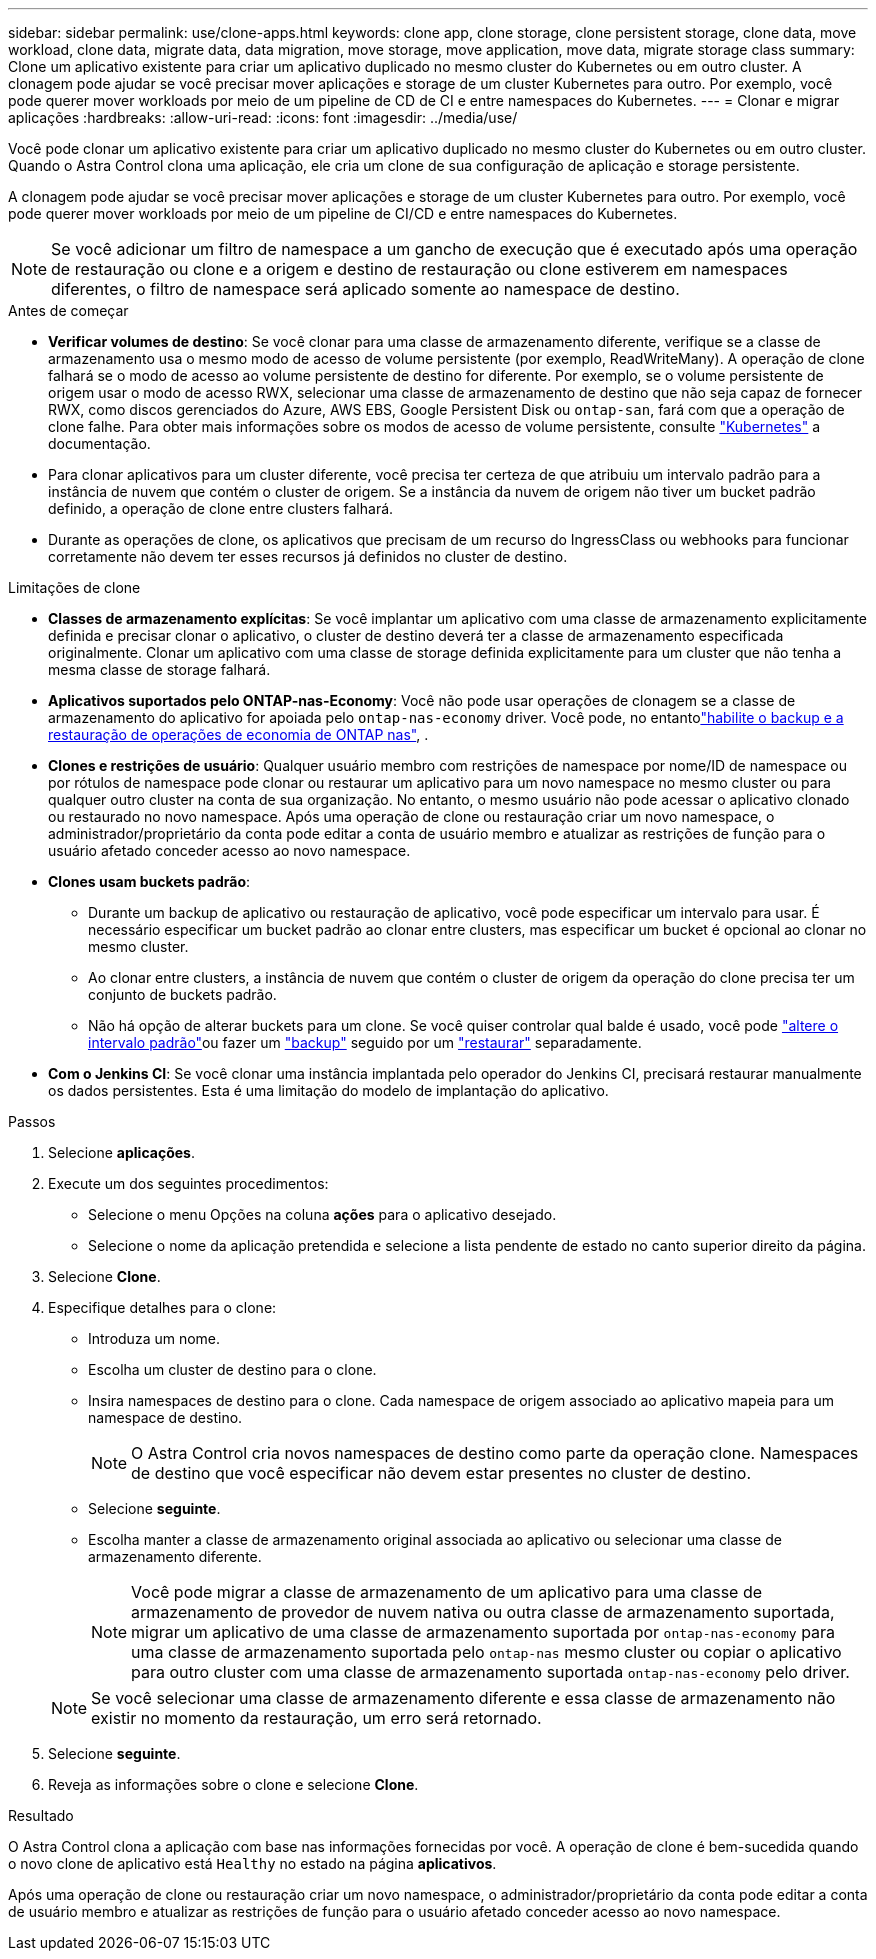 ---
sidebar: sidebar 
permalink: use/clone-apps.html 
keywords: clone app, clone storage, clone persistent storage, clone data, move workload, clone data, migrate data, data migration, move storage, move application, move data, migrate storage class 
summary: Clone um aplicativo existente para criar um aplicativo duplicado no mesmo cluster do Kubernetes ou em outro cluster. A clonagem pode ajudar se você precisar mover aplicações e storage de um cluster Kubernetes para outro. Por exemplo, você pode querer mover workloads por meio de um pipeline de CD de CI e entre namespaces do Kubernetes. 
---
= Clonar e migrar aplicações
:hardbreaks:
:allow-uri-read: 
:icons: font
:imagesdir: ../media/use/


[role="lead"]
Você pode clonar um aplicativo existente para criar um aplicativo duplicado no mesmo cluster do Kubernetes ou em outro cluster. Quando o Astra Control clona uma aplicação, ele cria um clone de sua configuração de aplicação e storage persistente.

A clonagem pode ajudar se você precisar mover aplicações e storage de um cluster Kubernetes para outro. Por exemplo, você pode querer mover workloads por meio de um pipeline de CI/CD e entre namespaces do Kubernetes.


NOTE: Se você adicionar um filtro de namespace a um gancho de execução que é executado após uma operação de restauração ou clone e a origem e destino de restauração ou clone estiverem em namespaces diferentes, o filtro de namespace será aplicado somente ao namespace de destino.

.Antes de começar
* *Verificar volumes de destino*: Se você clonar para uma classe de armazenamento diferente, verifique se a classe de armazenamento usa o mesmo modo de acesso de volume persistente (por exemplo, ReadWriteMany). A operação de clone falhará se o modo de acesso ao volume persistente de destino for diferente. Por exemplo, se o volume persistente de origem usar o modo de acesso RWX, selecionar uma classe de armazenamento de destino que não seja capaz de fornecer RWX, como discos gerenciados do Azure, AWS EBS, Google Persistent Disk ou `ontap-san`, fará com que a operação de clone falhe. Para obter mais informações sobre os modos de acesso de volume persistente, consulte https://kubernetes.io/docs/concepts/storage/persistent-volumes/#access-modes["Kubernetes"^] a documentação.
* Para clonar aplicativos para um cluster diferente, você precisa ter certeza de que atribuiu um intervalo padrão para a instância de nuvem que contém o cluster de origem. Se a instância da nuvem de origem não tiver um bucket padrão definido, a operação de clone entre clusters falhará.
* Durante as operações de clone, os aplicativos que precisam de um recurso do IngressClass ou webhooks para funcionar corretamente não devem ter esses recursos já definidos no cluster de destino.


.Limitações de clone
* *Classes de armazenamento explícitas*: Se você implantar um aplicativo com uma classe de armazenamento explicitamente definida e precisar clonar o aplicativo, o cluster de destino deverá ter a classe de armazenamento especificada originalmente. Clonar um aplicativo com uma classe de storage definida explicitamente para um cluster que não tenha a mesma classe de storage falhará.
* *Aplicativos suportados pelo ONTAP-nas-Economy*: Você não pode usar operações de clonagem se a classe de armazenamento do aplicativo for apoiada pelo `ontap-nas-economy` driver. Você pode, no entantolink:../use/protect-apps.html#enable-backup-and-restore-for-ontap-nas-economy-operations["habilite o backup e a restauração de operações de economia de ONTAP nas"], .
* *Clones e restrições de usuário*: Qualquer usuário membro com restrições de namespace por nome/ID de namespace ou por rótulos de namespace pode clonar ou restaurar um aplicativo para um novo namespace no mesmo cluster ou para qualquer outro cluster na conta de sua organização. No entanto, o mesmo usuário não pode acessar o aplicativo clonado ou restaurado no novo namespace. Após uma operação de clone ou restauração criar um novo namespace, o administrador/proprietário da conta pode editar a conta de usuário membro e atualizar as restrições de função para o usuário afetado conceder acesso ao novo namespace.
* *Clones usam buckets padrão*:
+
** Durante um backup de aplicativo ou restauração de aplicativo, você pode especificar um intervalo para usar. É necessário especificar um bucket padrão ao clonar entre clusters, mas especificar um bucket é opcional ao clonar no mesmo cluster.
** Ao clonar entre clusters, a instância de nuvem que contém o cluster de origem da operação do clone precisa ter um conjunto de buckets padrão.
** Não há opção de alterar buckets para um clone. Se você quiser controlar qual balde é usado, você pode link:../use/manage-buckets.html#edit-a-bucket["altere o intervalo padrão"]ou fazer um link:../use/protect-apps.html#create-a-backup["backup"] seguido por um link:../use/restore-apps.html["restaurar"] separadamente.


* *Com o Jenkins CI*: Se você clonar uma instância implantada pelo operador do Jenkins CI, precisará restaurar manualmente os dados persistentes. Esta é uma limitação do modelo de implantação do aplicativo.


.Passos
. Selecione *aplicações*.
. Execute um dos seguintes procedimentos:
+
** Selecione o menu Opções na coluna *ações* para o aplicativo desejado.
** Selecione o nome da aplicação pretendida e selecione a lista pendente de estado no canto superior direito da página.


. Selecione *Clone*.
. Especifique detalhes para o clone:
+
** Introduza um nome.
** Escolha um cluster de destino para o clone.
** Insira namespaces de destino para o clone. Cada namespace de origem associado ao aplicativo mapeia para um namespace de destino.
+

NOTE: O Astra Control cria novos namespaces de destino como parte da operação clone. Namespaces de destino que você especificar não devem estar presentes no cluster de destino.

** Selecione *seguinte*.
** Escolha manter a classe de armazenamento original associada ao aplicativo ou selecionar uma classe de armazenamento diferente.
+

NOTE: Você pode migrar a classe de armazenamento de um aplicativo para uma classe de armazenamento de provedor de nuvem nativa ou outra classe de armazenamento suportada, migrar um aplicativo de uma classe de armazenamento suportada por `ontap-nas-economy` para uma classe de armazenamento suportada pelo `ontap-nas` mesmo cluster ou copiar o aplicativo para outro cluster com uma classe de armazenamento suportada `ontap-nas-economy` pelo driver.

+

NOTE: Se você selecionar uma classe de armazenamento diferente e essa classe de armazenamento não existir no momento da restauração, um erro será retornado.



. Selecione *seguinte*.
. Reveja as informações sobre o clone e selecione *Clone*.


.Resultado
O Astra Control clona a aplicação com base nas informações fornecidas por você. A operação de clone é bem-sucedida quando o novo clone de aplicativo está `Healthy` no estado na página *aplicativos*.

Após uma operação de clone ou restauração criar um novo namespace, o administrador/proprietário da conta pode editar a conta de usuário membro e atualizar as restrições de função para o usuário afetado conceder acesso ao novo namespace.
